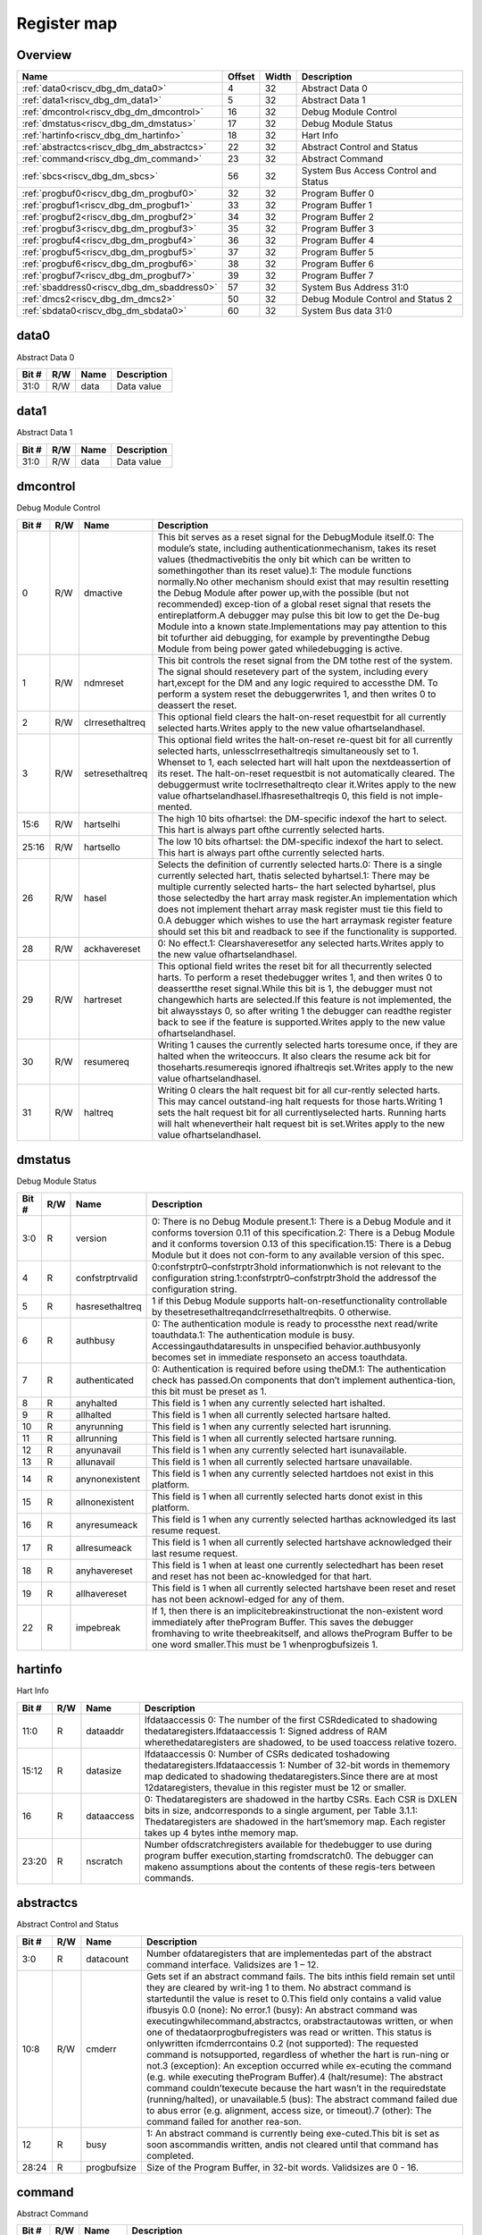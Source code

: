 .. 
   Input file: docs/IP_REFERENCES/RISCV_DBG_DM_reference.md

Register map
^^^^^^^^^^^^


Overview
""""""""

.. table:: 

    +------------------------------------------+------+-----+------------------------------------+
    |                   Name                   |Offset|Width|            Description             |
    +==========================================+======+=====+====================================+
    |:ref:`data0<riscv_dbg_dm_data0>`          |     4|   32|Abstract Data 0                     |
    +------------------------------------------+------+-----+------------------------------------+
    |:ref:`data1<riscv_dbg_dm_data1>`          |     5|   32|Abstract Data 1                     |
    +------------------------------------------+------+-----+------------------------------------+
    |:ref:`dmcontrol<riscv_dbg_dm_dmcontrol>`  |    16|   32|Debug Module Control                |
    +------------------------------------------+------+-----+------------------------------------+
    |:ref:`dmstatus<riscv_dbg_dm_dmstatus>`    |    17|   32|Debug Module Status                 |
    +------------------------------------------+------+-----+------------------------------------+
    |:ref:`hartinfo<riscv_dbg_dm_hartinfo>`    |    18|   32|Hart Info                           |
    +------------------------------------------+------+-----+------------------------------------+
    |:ref:`abstractcs<riscv_dbg_dm_abstractcs>`|    22|   32|Abstract Control and Status         |
    +------------------------------------------+------+-----+------------------------------------+
    |:ref:`command<riscv_dbg_dm_command>`      |    23|   32|Abstract Command                    |
    +------------------------------------------+------+-----+------------------------------------+
    |:ref:`sbcs<riscv_dbg_dm_sbcs>`            |    56|   32|System Bus Access Control and Status|
    +------------------------------------------+------+-----+------------------------------------+
    |:ref:`progbuf0<riscv_dbg_dm_progbuf0>`    |    32|   32|Program Buffer 0                    |
    +------------------------------------------+------+-----+------------------------------------+
    |:ref:`progbuf1<riscv_dbg_dm_progbuf1>`    |    33|   32|Program Buffer 1                    |
    +------------------------------------------+------+-----+------------------------------------+
    |:ref:`progbuf2<riscv_dbg_dm_progbuf2>`    |    34|   32|Program Buffer 2                    |
    +------------------------------------------+------+-----+------------------------------------+
    |:ref:`progbuf3<riscv_dbg_dm_progbuf3>`    |    35|   32|Program Buffer 3                    |
    +------------------------------------------+------+-----+------------------------------------+
    |:ref:`progbuf4<riscv_dbg_dm_progbuf4>`    |    36|   32|Program Buffer 4                    |
    +------------------------------------------+------+-----+------------------------------------+
    |:ref:`progbuf5<riscv_dbg_dm_progbuf5>`    |    37|   32|Program Buffer 5                    |
    +------------------------------------------+------+-----+------------------------------------+
    |:ref:`progbuf6<riscv_dbg_dm_progbuf6>`    |    38|   32|Program Buffer 6                    |
    +------------------------------------------+------+-----+------------------------------------+
    |:ref:`progbuf7<riscv_dbg_dm_progbuf7>`    |    39|   32|Program Buffer 7                    |
    +------------------------------------------+------+-----+------------------------------------+
    |:ref:`sbaddress0<riscv_dbg_dm_sbaddress0>`|    57|   32|System Bus Address 31:0             |
    +------------------------------------------+------+-----+------------------------------------+
    |:ref:`dmcs2<riscv_dbg_dm_dmcs2>`          |    50|   32|Debug Module Control and Status 2   |
    +------------------------------------------+------+-----+------------------------------------+
    |:ref:`sbdata0<riscv_dbg_dm_sbdata0>`      |    60|   32|System Bus data 31:0                |
    +------------------------------------------+------+-----+------------------------------------+

.. _riscv_dbg_dm_data0:

data0
"""""

Abstract Data 0

.. table:: 

    +-----+---+----+-----------+
    |Bit #|R/W|Name|Description|
    +=====+===+====+===========+
    |31:0 |R/W|data|Data value |
    +-----+---+----+-----------+

.. _riscv_dbg_dm_data1:

data1
"""""

Abstract Data 1

.. table:: 

    +-----+---+----+-----------+
    |Bit #|R/W|Name|Description|
    +=====+===+====+===========+
    |31:0 |R/W|data|Data value |
    +-----+---+----+-----------+

.. _riscv_dbg_dm_dmcontrol:

dmcontrol
"""""""""

Debug Module Control

.. table:: 

    +-----+---+---------------+-------------------------------------------------------------------------------------------------------------------------------------------------------------------------------------------------------------------------------------------------------------------------------------------------------------------------------------------------------------------------------------------------------------------------------------------------------------------------------------------------------------------------------------------------------------------------------------------------------------------------------------------------------------------------------------------------------------------------------------------------------+
    |Bit #|R/W|     Name      |                                                                                                                                                                                                                                                                                                                                                                      Description                                                                                                                                                                                                                                                                                                                                                                      |
    +=====+===+===============+=======================================================================================================================================================================================================================================================================================================================================================================================================================================================================================================================================================================================================================================================================================================================================================+
    |    0|R/W|dmactive       |This  bit  serves  as  a  reset  signal  for  the  DebugModule itself.0:  The  module’s  state,  including  authenticationmechanism, takes its reset values (thedmactivebitis the only bit which can be written to somethingother than its reset value).1:  The module functions normally.No other mechanism should exist that may resultin  resetting  the  Debug  Module  after  power  up,with the possible (but not recommended) excep-tion of a global reset signal that resets the entireplatform.A debugger may pulse this bit low to get the De-bug Module into a known state.Implementations may pay attention to this bit tofurther aid debugging, for example by preventingthe Debug Module from being power gated whiledebugging is active.|
    +-----+---+---------------+-------------------------------------------------------------------------------------------------------------------------------------------------------------------------------------------------------------------------------------------------------------------------------------------------------------------------------------------------------------------------------------------------------------------------------------------------------------------------------------------------------------------------------------------------------------------------------------------------------------------------------------------------------------------------------------------------------------------------------------------------------+
    |    1|R/W|ndmreset       |This bit controls the reset signal from the DM tothe  rest  of  the  system.   The  signal  should  resetevery  part  of  the  system,  including  every  hart,except for the DM and any logic required to accessthe DM. To perform a system reset the debuggerwrites 1, and then writes 0 to deassert the reset.                                                                                                                                                                                                                                                                                                                                                                                                                                      |
    +-----+---+---------------+-------------------------------------------------------------------------------------------------------------------------------------------------------------------------------------------------------------------------------------------------------------------------------------------------------------------------------------------------------------------------------------------------------------------------------------------------------------------------------------------------------------------------------------------------------------------------------------------------------------------------------------------------------------------------------------------------------------------------------------------------------+
    |    2|R/W|clrresethaltreq|This optional field clears the halt-on-reset requestbit for all currently selected harts.Writes apply to the new value ofhartselandhasel.                                                                                                                                                                                                                                                                                                                                                                                                                                                                                                                                                                                                              |
    +-----+---+---------------+-------------------------------------------------------------------------------------------------------------------------------------------------------------------------------------------------------------------------------------------------------------------------------------------------------------------------------------------------------------------------------------------------------------------------------------------------------------------------------------------------------------------------------------------------------------------------------------------------------------------------------------------------------------------------------------------------------------------------------------------------------+
    |    3|R/W|setresethaltreq|This  optional  field  writes  the  halt-on-reset  re-quest  bit  for  all  currently  selected  harts,  unlessclrresethaltreqis  simultaneously  set  to  1.   Whenset to 1, each selected hart will halt upon the nextdeassertion of its reset.  The halt-on-reset requestbit  is  not  automatically  cleared.   The  debuggermust write toclrresethaltreqto clear it.Writes apply to the new value ofhartselandhasel.Ifhasresethaltreqis  0,  this  field  is  not  imple-mented.                                                                                                                                                                                                                                                                  |
    +-----+---+---------------+-------------------------------------------------------------------------------------------------------------------------------------------------------------------------------------------------------------------------------------------------------------------------------------------------------------------------------------------------------------------------------------------------------------------------------------------------------------------------------------------------------------------------------------------------------------------------------------------------------------------------------------------------------------------------------------------------------------------------------------------------------+
    |15:6 |R/W|hartselhi      |The high 10 bits ofhartsel:  the DM-specific indexof the hart to select.  This hart is always part ofthe currently selected harts.                                                                                                                                                                                                                                                                                                                                                                                                                                                                                                                                                                                                                     |
    +-----+---+---------------+-------------------------------------------------------------------------------------------------------------------------------------------------------------------------------------------------------------------------------------------------------------------------------------------------------------------------------------------------------------------------------------------------------------------------------------------------------------------------------------------------------------------------------------------------------------------------------------------------------------------------------------------------------------------------------------------------------------------------------------------------------+
    |25:16|R/W|hartsello      |The low 10 bits ofhartsel:  the DM-specific indexof the hart to select.  This hart is always part ofthe currently selected harts.                                                                                                                                                                                                                                                                                                                                                                                                                                                                                                                                                                                                                      |
    +-----+---+---------------+-------------------------------------------------------------------------------------------------------------------------------------------------------------------------------------------------------------------------------------------------------------------------------------------------------------------------------------------------------------------------------------------------------------------------------------------------------------------------------------------------------------------------------------------------------------------------------------------------------------------------------------------------------------------------------------------------------------------------------------------------------+
    |   26|R/W|hasel          |Selects the definition of currently selected harts.0:  There is a single currently selected hart, thatis selected byhartsel.1:  There may be multiple currently selected harts– the hart selected byhartsel, plus those selectedby the hart array mask register.An implementation which does not implement thehart array mask register must tie this field to 0.A  debugger  which  wishes  to  use  the  hart  arraymask register feature should set this bit and readback to see if the functionality is supported.                                                                                                                                                                                                                                  |
    +-----+---+---------------+-------------------------------------------------------------------------------------------------------------------------------------------------------------------------------------------------------------------------------------------------------------------------------------------------------------------------------------------------------------------------------------------------------------------------------------------------------------------------------------------------------------------------------------------------------------------------------------------------------------------------------------------------------------------------------------------------------------------------------------------------------+
    |   28|R/W|ackhavereset   |0:  No effect.1:  Clearshaveresetfor any selected harts.Writes apply to the new value ofhartselandhasel.                                                                                                                                                                                                                                                                                                                                                                                                                                                                                                                                                                                                                                               |
    +-----+---+---------------+-------------------------------------------------------------------------------------------------------------------------------------------------------------------------------------------------------------------------------------------------------------------------------------------------------------------------------------------------------------------------------------------------------------------------------------------------------------------------------------------------------------------------------------------------------------------------------------------------------------------------------------------------------------------------------------------------------------------------------------------------------+
    |   29|R/W|hartreset      |This optional field writes the reset bit for all thecurrently selected harts.  To perform a reset thedebugger writes 1, and then writes 0 to deassertthe reset signal.While this bit is 1, the debugger must not changewhich harts are selected.If this feature is not implemented, the bit alwaysstays 0, so after writing 1 the debugger can readthe register back to see if the feature is supported.Writes apply to the new value ofhartselandhasel.                                                                                                                                                                                                                                                                                               |
    +-----+---+---------------+-------------------------------------------------------------------------------------------------------------------------------------------------------------------------------------------------------------------------------------------------------------------------------------------------------------------------------------------------------------------------------------------------------------------------------------------------------------------------------------------------------------------------------------------------------------------------------------------------------------------------------------------------------------------------------------------------------------------------------------------------------+
    |   30|R/W|resumereq      |Writing  1  causes  the  currently  selected  harts  toresume  once,  if  they  are  halted  when  the  writeoccurs.  It also clears the resume ack bit for thoseharts.resumereqis ignored ifhaltreqis set.Writes apply to the new value ofhartselandhasel.                                                                                                                                                                                                                                                                                                                                                                                                                                                                                            |
    +-----+---+---------------+-------------------------------------------------------------------------------------------------------------------------------------------------------------------------------------------------------------------------------------------------------------------------------------------------------------------------------------------------------------------------------------------------------------------------------------------------------------------------------------------------------------------------------------------------------------------------------------------------------------------------------------------------------------------------------------------------------------------------------------------------------+
    |   31|R/W|haltreq        |Writing 0 clears the halt request bit for all cur-rently selected harts.  This may cancel outstand-ing halt requests for those harts.Writing 1 sets the halt request bit for all currentlyselected harts.  Running harts will halt whenevertheir halt request bit is set.Writes apply to the new value ofhartselandhasel.                                                                                                                                                                                                                                                                                                                                                                                                                              |
    +-----+---+---------------+-------------------------------------------------------------------------------------------------------------------------------------------------------------------------------------------------------------------------------------------------------------------------------------------------------------------------------------------------------------------------------------------------------------------------------------------------------------------------------------------------------------------------------------------------------------------------------------------------------------------------------------------------------------------------------------------------------------------------------------------------------+

.. _riscv_dbg_dm_dmstatus:

dmstatus
""""""""

Debug Module Status

.. table:: 

    +-----+---+---------------+---------------------------------------------------------------------------------------------------------------------------------------------------------------------------------------------------------------------------------------------------------------------------------------------------+
    |Bit #|R/W|     Name      |                                                                                                                                            Description                                                                                                                                            |
    +=====+===+===============+===================================================================================================================================================================================================================================================================================================+
    |3:0  |R  |version        |0:  There is no Debug Module present.1:  There is a Debug Module and it conforms toversion 0.11 of this specification.2:  There is a Debug Module and it conforms toversion 0.13 of this specification.15:  There is a Debug Module but it does not con-form to any available version of this spec.|
    +-----+---+---------------+---------------------------------------------------------------------------------------------------------------------------------------------------------------------------------------------------------------------------------------------------------------------------------------------------+
    |4    |R  |confstrptrvalid|0:confstrptr0–confstrptr3hold  informationwhich is not relevant to the configuration string.1:confstrptr0–confstrptr3hold  the  addressof the configuration string.                                                                                                                                |
    +-----+---+---------------+---------------------------------------------------------------------------------------------------------------------------------------------------------------------------------------------------------------------------------------------------------------------------------------------------+
    |5    |R  |hasresethaltreq|1  if  this  Debug  Module  supports  halt-on-resetfunctionality  controllable  by  thesetresethaltreqandclrresethaltreqbits.  0 otherwise.                                                                                                                                                        |
    +-----+---+---------------+---------------------------------------------------------------------------------------------------------------------------------------------------------------------------------------------------------------------------------------------------------------------------------------------------+
    |6    |R  |authbusy       |0:  The authentication module is ready to processthe next read/write toauthdata.1:  The authentication module is busy.  Accessingauthdataresults in unspecified behavior.authbusyonly becomes set in immediate responseto an access toauthdata.                                                    |
    +-----+---+---------------+---------------------------------------------------------------------------------------------------------------------------------------------------------------------------------------------------------------------------------------------------------------------------------------------------+
    |7    |R  |authenticated  |0:   Authentication  is  required  before  using  theDM.1:  The authentication check has passed.On components that don’t implement authentica-tion, this bit must be preset as 1.                                                                                                                  |
    +-----+---+---------------+---------------------------------------------------------------------------------------------------------------------------------------------------------------------------------------------------------------------------------------------------------------------------------------------------+
    |8    |R  |anyhalted      |This field is 1 when any currently selected hart ishalted.                                                                                                                                                                                                                                         |
    +-----+---+---------------+---------------------------------------------------------------------------------------------------------------------------------------------------------------------------------------------------------------------------------------------------------------------------------------------------+
    |9    |R  |allhalted      |This  field  is  1  when  all  currently  selected  hartsare halted.                                                                                                                                                                                                                               |
    +-----+---+---------------+---------------------------------------------------------------------------------------------------------------------------------------------------------------------------------------------------------------------------------------------------------------------------------------------------+
    |10   |R  |anyrunning     |This field is 1 when any currently selected hart isrunning.                                                                                                                                                                                                                                        |
    +-----+---+---------------+---------------------------------------------------------------------------------------------------------------------------------------------------------------------------------------------------------------------------------------------------------------------------------------------------+
    |11   |R  |allrunning     |This  field  is  1  when  all  currently  selected  hartsare running.                                                                                                                                                                                                                              |
    +-----+---+---------------+---------------------------------------------------------------------------------------------------------------------------------------------------------------------------------------------------------------------------------------------------------------------------------------------------+
    |12   |R  |anyunavail     |This field is 1 when any currently selected hart isunavailable.                                                                                                                                                                                                                                    |
    +-----+---+---------------+---------------------------------------------------------------------------------------------------------------------------------------------------------------------------------------------------------------------------------------------------------------------------------------------------+
    |13   |R  |allunavail     |This  field  is  1  when  all  currently  selected  hartsare unavailable.                                                                                                                                                                                                                          |
    +-----+---+---------------+---------------------------------------------------------------------------------------------------------------------------------------------------------------------------------------------------------------------------------------------------------------------------------------------------+
    |14   |R  |anynonexistent |This  field  is  1  when  any  currently  selected  hartdoes not exist in this platform.                                                                                                                                                                                                           |
    +-----+---+---------------+---------------------------------------------------------------------------------------------------------------------------------------------------------------------------------------------------------------------------------------------------------------------------------------------------+
    |15   |R  |allnonexistent |This field is 1 when all currently selected harts donot exist in this platform.                                                                                                                                                                                                                    |
    +-----+---+---------------+---------------------------------------------------------------------------------------------------------------------------------------------------------------------------------------------------------------------------------------------------------------------------------------------------+
    |16   |R  |anyresumeack   |This  field  is  1  when  any  currently  selected  harthas acknowledged its last resume request.                                                                                                                                                                                                  |
    +-----+---+---------------+---------------------------------------------------------------------------------------------------------------------------------------------------------------------------------------------------------------------------------------------------------------------------------------------------+
    |17   |R  |allresumeack   |This  field  is  1  when  all  currently  selected  hartshave acknowledged their last resume request.                                                                                                                                                                                              |
    +-----+---+---------------+---------------------------------------------------------------------------------------------------------------------------------------------------------------------------------------------------------------------------------------------------------------------------------------------------+
    |18   |R  |anyhavereset   |This field is 1 when at least one currently selectedhart  has  been  reset  and  reset  has  not  been  ac-knowledged for that hart.                                                                                                                                                               |
    +-----+---+---------------+---------------------------------------------------------------------------------------------------------------------------------------------------------------------------------------------------------------------------------------------------------------------------------------------------+
    |19   |R  |allhavereset   |This  field  is  1  when  all  currently  selected  hartshave been reset and reset has not been acknowl-edged for any of them.                                                                                                                                                                     |
    +-----+---+---------------+---------------------------------------------------------------------------------------------------------------------------------------------------------------------------------------------------------------------------------------------------------------------------------------------------+
    |22   |R  |impebreak      |If 1, then there is an implicitebreakinstructionat  the  non-existent  word  immediately  after  theProgram  Buffer.   This  saves  the  debugger  fromhaving to write theebreakitself, and allows theProgram Buffer to be one word smaller.This must be 1 whenprogbufsizeis 1.                    |
    +-----+---+---------------+---------------------------------------------------------------------------------------------------------------------------------------------------------------------------------------------------------------------------------------------------------------------------------------------------+

.. _riscv_dbg_dm_hartinfo:

hartinfo
""""""""

Hart Info

.. table:: 

    +-----+---+----------+--------------------------------------------------------------------------------------------------------------------------------------------------------------------------------------------------------------------------------------------------------------------------------+
    |Bit #|R/W|   Name   |                                                                                                                                  Description                                                                                                                                   |
    +=====+===+==========+================================================================================================================================================================================================================================================================================+
    |11:0 |R  |dataaddr  |Ifdataaccessis  0:  The number of  the  first  CSRdedicated to shadowing thedataregisters.Ifdataaccessis 1:  Signed address of RAM wherethedataregisters  are  shadowed,  to  be  used  toaccess relative tozero.                                                               |
    +-----+---+----------+--------------------------------------------------------------------------------------------------------------------------------------------------------------------------------------------------------------------------------------------------------------------------------+
    |15:12|R  |datasize  |Ifdataaccessis 0:  Number of CSRs dedicated toshadowing thedataregisters.Ifdataaccessis 1:  Number of 32-bit words in thememory  map  dedicated  to  shadowing  thedataregisters.Since  there  are  at  most  12dataregisters,  thevalue in this register must be 12 or smaller.|
    +-----+---+----------+--------------------------------------------------------------------------------------------------------------------------------------------------------------------------------------------------------------------------------------------------------------------------------+
    |16   |R  |dataaccess|0:  Thedataregisters  are  shadowed  in  the  hartby CSRs.  Each CSR is DXLEN bits in size, andcorresponds to a single argument, per Table 3.1.1:  Thedataregisters are shadowed in the hart’smemory map.  Each register takes up 4 bytes inthe memory map.                     |
    +-----+---+----------+--------------------------------------------------------------------------------------------------------------------------------------------------------------------------------------------------------------------------------------------------------------------------------+
    |23:20|R  |nscratch  |Number  ofdscratchregisters  available  for  thedebugger to use during program buffer execution,starting fromdscratch0. The debugger can makeno assumptions about the contents of these regis-ters between commands.                                                            |
    +-----+---+----------+--------------------------------------------------------------------------------------------------------------------------------------------------------------------------------------------------------------------------------------------------------------------------------+

.. _riscv_dbg_dm_abstractcs:

abstractcs
""""""""""

Abstract Control and Status

.. table:: 

    +-----+---+-----------+-------------------------------------------------------------------------------------------------------------------------------------------------------------------------------------------------------------------------------------------------------------------------------------------------------------------------------------------------------------------------------------------------------------------------------------------------------------------------------------------------------------------------------------------------------------------------------------------------------------------------------------------------------------------------------------------------------------------------------------------------------------------------------------------------------------------------------------------------------------------------------------------------------------------------------------------------------------------------------------------------------------------------+
    |Bit #|R/W|   Name    |                                                                                                                                                                                                                                                                                                                                                                                                                                                                                                       Description                                                                                                                                                                                                                                                                                                                                                                                                                                                                                                       |
    +=====+===+===========+=========================================================================================================================================================================================================================================================================================================================================================================================================================================================================================================================================================================================================================================================================================================================================================================================================================================================================================================================================================================================================================+
    |3:0  |R  |datacount  |Number  ofdataregisters  that  are  implementedas part of the abstract command interface.  Validsizes are 1 – 12.                                                                                                                                                                                                                                                                                                                                                                                                                                                                                                                                                                                                                                                                                                                                                                                                                                                                                                        |
    +-----+---+-----------+-------------------------------------------------------------------------------------------------------------------------------------------------------------------------------------------------------------------------------------------------------------------------------------------------------------------------------------------------------------------------------------------------------------------------------------------------------------------------------------------------------------------------------------------------------------------------------------------------------------------------------------------------------------------------------------------------------------------------------------------------------------------------------------------------------------------------------------------------------------------------------------------------------------------------------------------------------------------------------------------------------------------------+
    |10:8 |R/W|cmderr     |Gets set if an abstract command fails.  The bits inthis field remain set until they are cleared by writ-ing 1 to them.  No abstract command is starteduntil the value is reset to 0.This field only contains a valid value ifbusyis 0.0 (none):  No error.1  (busy):   An  abstract  command  was  executingwhilecommand,abstractcs,  orabstractautowas written, or when one of thedataorprogbufregisters was read or written.  This status is onlywritten ifcmderrcontains 0.2 (not supported): The requested command is notsupported, regardless of whether the hart is run-ning or not.3  (exception):  An  exception  occurred  while  ex-ecuting  the  command  (e.g.  while  executing  theProgram Buffer).4 (halt/resume):  The abstract command couldn’texecute  because  the  hart  wasn’t  in  the  requiredstate (running/halted), or unavailable.5  (bus):  The  abstract  command  failed  due  to  abus error (e.g. alignment, access size, or timeout).7 (other):  The command failed for another rea-son.|
    +-----+---+-----------+-------------------------------------------------------------------------------------------------------------------------------------------------------------------------------------------------------------------------------------------------------------------------------------------------------------------------------------------------------------------------------------------------------------------------------------------------------------------------------------------------------------------------------------------------------------------------------------------------------------------------------------------------------------------------------------------------------------------------------------------------------------------------------------------------------------------------------------------------------------------------------------------------------------------------------------------------------------------------------------------------------------------------+
    |12   |R  |busy       |1:  An abstract command is currently being exe-cuted.This bit is set as soon ascommandis written, andis not cleared until that command has completed.                                                                                                                                                                                                                                                                                                                                                                                                                                                                                                                                                                                                                                                                                                                                                                                                                                                                    |
    +-----+---+-----------+-------------------------------------------------------------------------------------------------------------------------------------------------------------------------------------------------------------------------------------------------------------------------------------------------------------------------------------------------------------------------------------------------------------------------------------------------------------------------------------------------------------------------------------------------------------------------------------------------------------------------------------------------------------------------------------------------------------------------------------------------------------------------------------------------------------------------------------------------------------------------------------------------------------------------------------------------------------------------------------------------------------------------+
    |28:24|R  |progbufsize|Size of the Program Buffer, in 32-bit words.  Validsizes are 0 - 16.                                                                                                                                                                                                                                                                                                                                                                                                                                                                                                                                                                                                                                                                                                                                                                                                                                                                                                                                                     |
    +-----+---+-----------+-------------------------------------------------------------------------------------------------------------------------------------------------------------------------------------------------------------------------------------------------------------------------------------------------------------------------------------------------------------------------------------------------------------------------------------------------------------------------------------------------------------------------------------------------------------------------------------------------------------------------------------------------------------------------------------------------------------------------------------------------------------------------------------------------------------------------------------------------------------------------------------------------------------------------------------------------------------------------------------------------------------------------+

.. _riscv_dbg_dm_command:

command
"""""""

Abstract Command

.. table:: 

    +-----+---+-------+-------------------------------------------------------------------------------------------------+
    |Bit #|R/W| Name  |                                           Description                                           |
    +=====+===+=======+=================================================================================================+
    |23:0 |R/W|control|This  field  is  interpreted  in  a  command-specificmanner, described for each abstract command.|
    +-----+---+-------+-------------------------------------------------------------------------------------------------+
    |31:24|R/W|cmdtype|The type determines the overall functionality ofthis abstract command.                           |
    +-----+---+-------+-------------------------------------------------------------------------------------------------+

.. _riscv_dbg_dm_sbcs:

sbcs
""""

System Bus Access Control and Status

.. table:: 

    +-----+---+---------------+-------------------------------------------------------------------------------------------------------------------------------------------------------------------------------------------------------------------------------------------------------------------------------------------------------------------------------------------------------------------------------------------------------------------------------------------------------------------------------------------------------------------------------+
    |Bit #|R/W|     Name      |                                                                                                                                                                                                                                                          Description                                                                                                                                                                                                                                                          |
    +=====+===+===============+===============================================================================================================================================================================================================================================================================================================================================================================================================================================================================================================================+
    |    0|R  |sbaccess8      |1 when 8-bit system bus accesses are supported.                                                                                                                                                                                                                                                                                                                                                                                                                                                                                |
    +-----+---+---------------+-------------------------------------------------------------------------------------------------------------------------------------------------------------------------------------------------------------------------------------------------------------------------------------------------------------------------------------------------------------------------------------------------------------------------------------------------------------------------------------------------------------------------------+
    |    1|R  |sbaccess16     |1 when 16-bit system bus accesses are supported.                                                                                                                                                                                                                                                                                                                                                                                                                                                                               |
    +-----+---+---------------+-------------------------------------------------------------------------------------------------------------------------------------------------------------------------------------------------------------------------------------------------------------------------------------------------------------------------------------------------------------------------------------------------------------------------------------------------------------------------------------------------------------------------------+
    |    2|R  |sbaccess32     |1 when 32-bit system bus accesses are supported.                                                                                                                                                                                                                                                                                                                                                                                                                                                                               |
    +-----+---+---------------+-------------------------------------------------------------------------------------------------------------------------------------------------------------------------------------------------------------------------------------------------------------------------------------------------------------------------------------------------------------------------------------------------------------------------------------------------------------------------------------------------------------------------------+
    |    3|R  |sbaccess64     |1 when 64-bit system bus accesses are supported.                                                                                                                                                                                                                                                                                                                                                                                                                                                                               |
    +-----+---+---------------+-------------------------------------------------------------------------------------------------------------------------------------------------------------------------------------------------------------------------------------------------------------------------------------------------------------------------------------------------------------------------------------------------------------------------------------------------------------------------------------------------------------------------------+
    |    4|R  |sbaccess128    |1 when 128-bit system bus accesses are supported.                                                                                                                                                                                                                                                                                                                                                                                                                                                                              |
    +-----+---+---------------+-------------------------------------------------------------------------------------------------------------------------------------------------------------------------------------------------------------------------------------------------------------------------------------------------------------------------------------------------------------------------------------------------------------------------------------------------------------------------------------------------------------------------------+
    |11:5 |R  |sbasize        |Width  of  system  bus  addresses  in  bits.   (0  indi-cates there is no bus access support.)                                                                                                                                                                                                                                                                                                                                                                                                                                 |
    +-----+---+---------------+-------------------------------------------------------------------------------------------------------------------------------------------------------------------------------------------------------------------------------------------------------------------------------------------------------------------------------------------------------------------------------------------------------------------------------------------------------------------------------------------------------------------------------+
    |14:12|R/W|sberror        |When the Debug Module’s system bus master en-counters an error, this field gets set.  The bits inthis field remain set until they are cleared by writ-ing  1  to  them.   While  this  field  is  non-zero,  nomore system bus accesses can be initiated by theDebug Module.An  implementation  may  report  “Other”  (7)  forany error condition.0:  There was no bus error.1:  There was a timeout.2:  A bad address was accessed.3:  There was an alignment error.4:  An access of unsupported size was requested.7:  Other.|
    +-----+---+---------------+-------------------------------------------------------------------------------------------------------------------------------------------------------------------------------------------------------------------------------------------------------------------------------------------------------------------------------------------------------------------------------------------------------------------------------------------------------------------------------------------------------------------------------+
    |   15|R/W|sbreadondata   |When 1, every read fromsbdata0automaticallytriggers a system bus read at the (possibly auto-incremented) address.                                                                                                                                                                                                                                                                                                                                                                                                              |
    +-----+---+---------------+-------------------------------------------------------------------------------------------------------------------------------------------------------------------------------------------------------------------------------------------------------------------------------------------------------------------------------------------------------------------------------------------------------------------------------------------------------------------------------------------------------------------------------+
    |   16|R/W|sbautoincrement|When 1,sbaddressis incremented by the accesssize (in bytes) selected insbaccessafter every sys-tem bus access.                                                                                                                                                                                                                                                                                                                                                                                                                 |
    +-----+---+---------------+-------------------------------------------------------------------------------------------------------------------------------------------------------------------------------------------------------------------------------------------------------------------------------------------------------------------------------------------------------------------------------------------------------------------------------------------------------------------------------------------------------------------------------+
    |19:17|R/W|sbaccess       |Select  the  access  size  to  use  for  system  bus  ac-cesses.0:  8-bit1:  16-bit2:  32-bit3:  64-bit4:  128-bitIfsbaccesshas  an  unsupported  value  when  theDM  starts  a  bus  access,  the  access  is  not  per-formed andsberroris set to 4.                                                                                                                                                                                                                                                                         |
    +-----+---+---------------+-------------------------------------------------------------------------------------------------------------------------------------------------------------------------------------------------------------------------------------------------------------------------------------------------------------------------------------------------------------------------------------------------------------------------------------------------------------------------------------------------------------------------------+
    |   20|R/W|sbreadonaddr   |When 1, every write tosbaddress0automaticallytriggers a system bus read at the new address.                                                                                                                                                                                                                                                                                                                                                                                                                                    |
    +-----+---+---------------+-------------------------------------------------------------------------------------------------------------------------------------------------------------------------------------------------------------------------------------------------------------------------------------------------------------------------------------------------------------------------------------------------------------------------------------------------------------------------------------------------------------------------------+
    |   21|R  |sbbusy         |When 1, indicates the system bus master is busy.(Whether the system bus itself is busy is related,but not the same thing.)  This bit goes high im-mediately  when  a  read  or  write  is  requested  forany reason, and does not go low until the accessis fully completed.Writes tosbcswhilesbbusyis high result in un-defined behavior.  A debugger must not write tosbcsuntil it readssbbusyas 0.                                                                                                                          |
    +-----+---+---------------+-------------------------------------------------------------------------------------------------------------------------------------------------------------------------------------------------------------------------------------------------------------------------------------------------------------------------------------------------------------------------------------------------------------------------------------------------------------------------------------------------------------------------------+
    |27:22|R/W|sbbusyerror    |Set  when  the  debugger  attempts  to  read  datawhile  a  read  is  in  progress,  or  when  the  debug-ger initiates a new access while one is already inprogress (whilesbbusyis set).  It remains set untilit’s explicitly cleared by the debugger.While this field is set, no more system bus accessescan be initiated by the Debug Module.                                                                                                                                                                               |
    +-----+---+---------------+-------------------------------------------------------------------------------------------------------------------------------------------------------------------------------------------------------------------------------------------------------------------------------------------------------------------------------------------------------------------------------------------------------------------------------------------------------------------------------------------------------------------------------+
    |31:29|R  |sbversion      |0: The System Bus interface conforms to mainlinedrafts of this spec older than 1 January, 2018.1: The System Bus interface conforms to this ver-sion of the spec.Other values are reserved for future versions.                                                                                                                                                                                                                                                                                                                |
    +-----+---+---------------+-------------------------------------------------------------------------------------------------------------------------------------------------------------------------------------------------------------------------------------------------------------------------------------------------------------------------------------------------------------------------------------------------------------------------------------------------------------------------------------------------------------------------------+

.. _riscv_dbg_dm_progbuf0:

progbuf0
""""""""

Program Buffer 0

.. table:: 

    +-----+---+----+-----------+
    |Bit #|R/W|Name|Description|
    +=====+===+====+===========+
    |31:0 |R/W|data|Data value |
    +-----+---+----+-----------+

.. _riscv_dbg_dm_progbuf1:

progbuf1
""""""""

Program Buffer 1

.. table:: 

    +-----+---+----+-----------+
    |Bit #|R/W|Name|Description|
    +=====+===+====+===========+
    |31:0 |R/W|data|Data value |
    +-----+---+----+-----------+

.. _riscv_dbg_dm_progbuf2:

progbuf2
""""""""

Program Buffer 2

.. table:: 

    +-----+---+----+-----------+
    |Bit #|R/W|Name|Description|
    +=====+===+====+===========+
    |31:0 |R/W|data|Data value |
    +-----+---+----+-----------+

.. _riscv_dbg_dm_progbuf3:

progbuf3
""""""""

Program Buffer 3

.. table:: 

    +-----+---+----+-----------+
    |Bit #|R/W|Name|Description|
    +=====+===+====+===========+
    |31:0 |R/W|data|Data value |
    +-----+---+----+-----------+

.. _riscv_dbg_dm_progbuf4:

progbuf4
""""""""

Program Buffer 4

.. table:: 

    +-----+---+----+-----------+
    |Bit #|R/W|Name|Description|
    +=====+===+====+===========+
    |31:0 |R/W|data|Data value |
    +-----+---+----+-----------+

.. _riscv_dbg_dm_progbuf5:

progbuf5
""""""""

Program Buffer 5

.. table:: 

    +-----+---+----+-----------+
    |Bit #|R/W|Name|Description|
    +=====+===+====+===========+
    |31:0 |R/W|data|Data value |
    +-----+---+----+-----------+

.. _riscv_dbg_dm_progbuf6:

progbuf6
""""""""

Program Buffer 6

.. table:: 

    +-----+---+----+-----------+
    |Bit #|R/W|Name|Description|
    +=====+===+====+===========+
    |31:0 |R/W|data|Data value |
    +-----+---+----+-----------+

.. _riscv_dbg_dm_progbuf7:

progbuf7
""""""""

Program Buffer 7

.. table:: 

    +-----+---+----+-----------+
    |Bit #|R/W|Name|Description|
    +=====+===+====+===========+
    |31:0 |R/W|data|Data value |
    +-----+---+----+-----------+

.. _riscv_dbg_dm_sbaddress0:

sbaddress0
""""""""""

System Bus Address 31:0

.. table:: 

    +-----+---+-------+-----------+
    |Bit #|R/W| Name  |Description|
    +=====+===+=======+===========+
    |31:0 |R/W|address|Address    |
    +-----+---+-------+-----------+

.. _riscv_dbg_dm_dmcs2:

dmcs2
"""""

Debug Module Control and Status 2

.. table:: 

    +-----+---+------------+----------------------------------------------------------------------------------------------------------------------------------------------------------------------------------------------------------------------------------------------------------------------------------------------------------------------------------------------------------------------------------------------------------------------------------------------------------------------------------------------------------------------------------------------------------+
    |Bit #|R/W|    Name    |                                                                                                                                                                                                                                                                       Description                                                                                                                                                                                                                                                                        |
    +=====+===+============+==========================================================================================================================================================================================================================================================================================================================================================================================================================================================================================================================================================+
    |    0|R/W|hgselect    |0:  Operate on harts.1:  Operate on DM external triggers.If  there  are  no  DM  external  triggers,  this  fieldmust be tied to 0.                                                                                                                                                                                                                                                                                                                                                                                                                       |
    +-----+---+------------+----------------------------------------------------------------------------------------------------------------------------------------------------------------------------------------------------------------------------------------------------------------------------------------------------------------------------------------------------------------------------------------------------------------------------------------------------------------------------------------------------------------------------------------------------------+
    |    1|R/W|hgwrite     |Whenhgselectis 0, writing 1 changes the groupof all selected harts to the value written togroup.When 1 is written andhgselectis 0, for every se-lected hart the DM will change its group to thevalue written togroup, if the hardware supportsthat group for that hart.When  1  is  written  andhgselectis  1,  the  DMwill  change  the  group  of  the  DM  external  trig-ger selected bydmexttriggerto the value writtentogroup, if the hardware supports that group forthat trigger.Writing 0 has no effect.                                         |
    +-----+---+------------+----------------------------------------------------------------------------------------------------------------------------------------------------------------------------------------------------------------------------------------------------------------------------------------------------------------------------------------------------------------------------------------------------------------------------------------------------------------------------------------------------------------------------------------------------------+
    |6:2  |R/W|group       |Whenhgselectis 0, contains the group of the hartspecified byhartsel.Whenhgselectis 1, contains the group of the DMexternal trigger selected bydmexttrigger.Writes only have an effect ifhgwriteis also written1.Group  numbers  are  contiguous  starting  at  0,with  the  highest  number  being  implementation-dependent, and possibly different between differ-ent group types.  Debuggers should read back thisfield after writing to confirm they are using a hartgroup that is supported.If groups aren’t implemented, then this entire fieldis 0.|
    +-----+---+------------+----------------------------------------------------------------------------------------------------------------------------------------------------------------------------------------------------------------------------------------------------------------------------------------------------------------------------------------------------------------------------------------------------------------------------------------------------------------------------------------------------------------------------------------------------------+
    |10:7 |R/W|dmexttrigger|This field contains the currently selected DM ex-ternal trigger.If a non-existent trigger value is written here, thehardware will change it to a valid one or 0 if noDM external triggers exist.                                                                                                                                                                                                                                                                                                                                                          |
    +-----+---+------------+----------------------------------------------------------------------------------------------------------------------------------------------------------------------------------------------------------------------------------------------------------------------------------------------------------------------------------------------------------------------------------------------------------------------------------------------------------------------------------------------------------------------------------------------------------+
    |   11|R/W|grouptype   |0:  The remaining fields in this register configurehalt groups.1:  The remaining fields in this register configureresume groups.                                                                                                                                                                                                                                                                                                                                                                                                                          |
    +-----+---+------------+----------------------------------------------------------------------------------------------------------------------------------------------------------------------------------------------------------------------------------------------------------------------------------------------------------------------------------------------------------------------------------------------------------------------------------------------------------------------------------------------------------------------------------------------------------+

.. _riscv_dbg_dm_sbdata0:

sbdata0
"""""""

System Bus data 31:0

.. table:: 

    +-----+---+----+-----------+
    |Bit #|R/W|Name|Description|
    +=====+===+====+===========+
    |31:0 |R/W|data|Data value |
    +-----+---+----+-----------+
